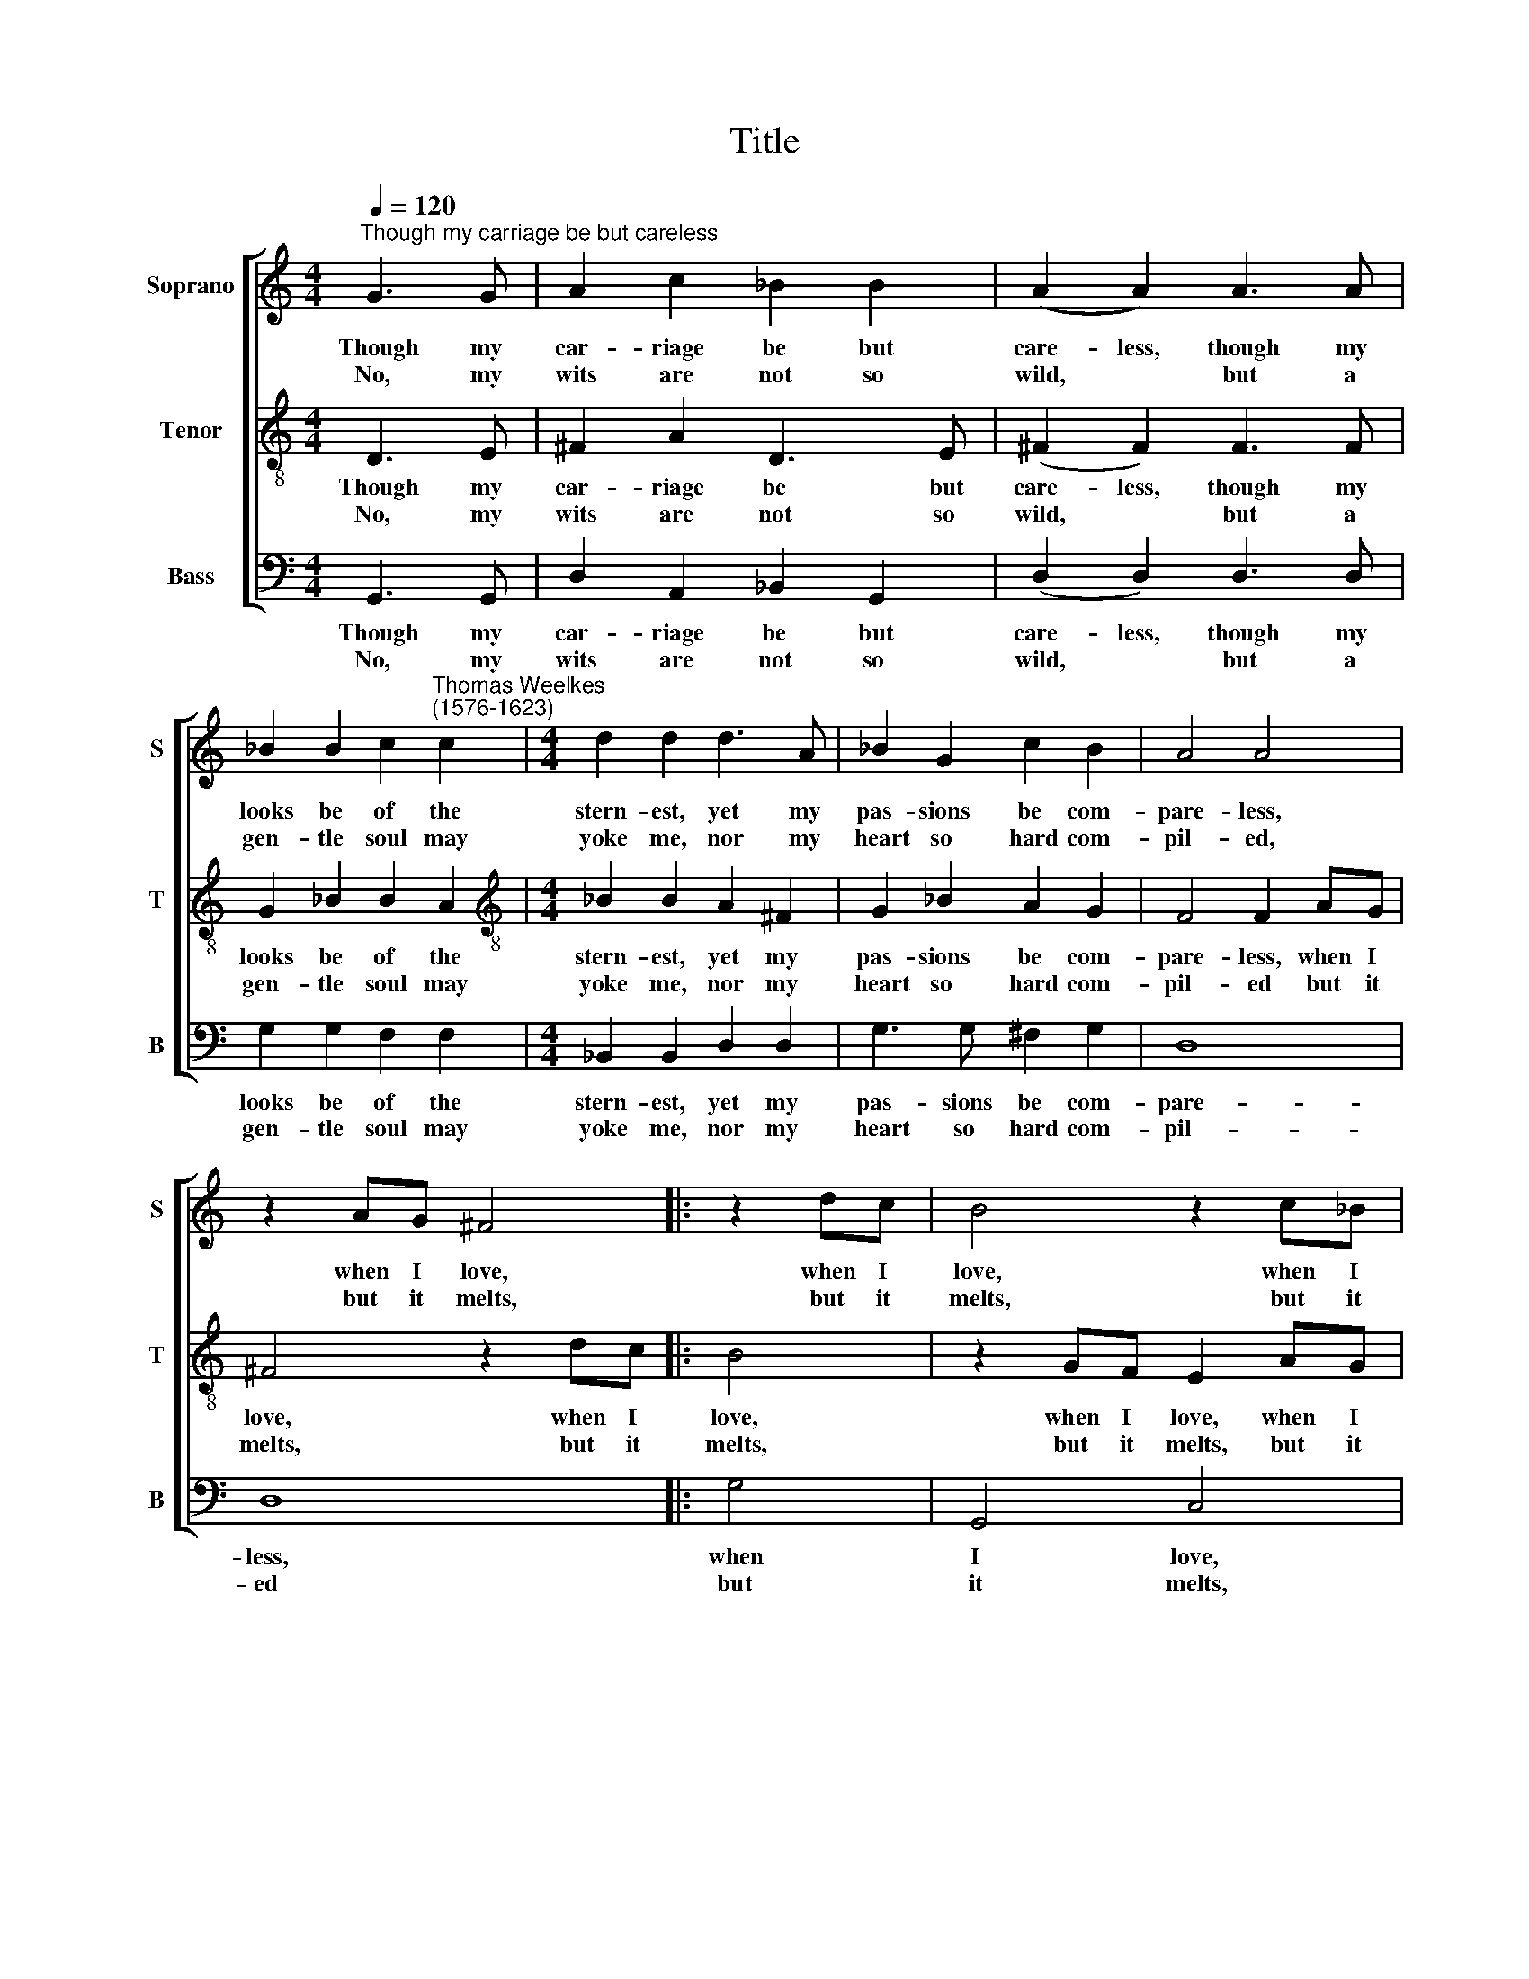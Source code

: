 X:1
T:Title
%%score [ 1 2 3 ]
L:1/8
Q:1/4=120
M:4/4
K:C
V:1 treble nm="Soprano" snm="S"
V:2 treble-8 nm="Tenor" snm="T"
V:3 bass nm="Bass" snm="B"
V:1
"^Though my carriage be but careless" G3 G | A2 c2 _B2 B2 | (A2 A2) A3 A | %3
w: Though my|car- riage be but|care- less, though my|
w: No, my|wits are not so|wild, * but a|
 _B2 B2 c2"^Thomas Weelkes\n(1576-1623)" c2 |[M:4/4] d2 d2 d3 A | _B2 G2 c2 B2 | A4 A4 | %7
w: looks be of the|stern- est, yet my|pas- sions be com-|pare- less,|
w: gen- tle soul may|yoke me, nor my|heart so hard com-|pil- ed,|
 z2 AG ^F4 |: z2 dc | B4 z2 c_B | A4 z2 G2 | d8- | d8 | d2 _B2 A4 |1 B8 :|2 B8- | B8 |] %17
w: when I love,|when I|love, when I|love, I|love||* in ear-|nest.|nest.||
w: but it melts,|but it|melts, but it|melts, if|love||* pro- voke|me.|me.||
V:2
 D3 E | ^F2 A2 D3 E | (^F2 F2) F3 F | G2 _B2 B2 A2 |[M:4/4][K:treble-8] _B2 B2 A2 ^F2 | %5
w: Though my|car- riage be but|care- less, though my|looks be of the|stern- est, yet my|
w: No, my|wits are not so|wild, * but a|gen- tle soul may|yoke me, nor my|
 G2 _B2 A2 G2 | F4 F2 AG | ^F4 z2 dc |: B4 | z2 GF E2 AG | ^F2 =FE D2 E2 | G2 G2 D3 E | %12
w: pas- sions be com-|pare- less, when I|love, when I|love,|when I love, when I|love, when I love I|love, I love, I|
w: heart so hard com-|pil- ed but it|melts, but it|melts,|but it melts, but it|melts, but it melts if|love, if love, if|
 ^F3 G A2 _B2 | A2 G4 ^F2 |1 G4 z2 dc :|2 G8- | G8 |] %17
w: love, I love, I|love, in ear-|nest. When I|nest.||
w: love, if love, if|love pro- voke|me. But it|me.||
V:3
 G,,3 G,, | D,2 A,,2 _B,,2 G,,2 | (D,2 D,2) D,3 D, | G,2 G,2 F,2 F,2 |[M:4/4] _B,,2 B,,2 D,2 D,2 | %5
w: Though my|car- riage be but|care- less, though my|looks be of the|stern- est, yet my|
w: No, my|wits are not so|wild, * but a|gen- tle soul may|yoke me, nor my|
 G,3 G, ^F,2 G,2 | D,8 | D,8 |: G,4 | G,,4 C,4 | z2 D,C, B,,2 C,2 | G,,3 A,, _B,,3 C, | %12
w: pas- sions be com-|pare-|less,|when|I love,|when I love, I|love, I love, I|
w: heart so hard com-|pil-|ed|but|it melts,|but it melts if|love, if love, if|
 D,3 E, ^F,2 G,2 | D,8 |1 G,,8 :|2 G,,8- | G,,8 |] %17
w: love, I love, in|ear-|nest.|nest.||
w: love, if love pro-|voke|me.|me.||

